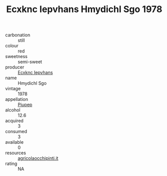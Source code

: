 :PROPERTIES:
:ID:                     85e842eb-6c8c-4952-b6d4-f6eb5c4218e9
:END:
#+TITLE: Ecxknc Iepvhans Hmydichl Sgo 1978

- carbonation :: still
- colour :: red
- sweetness :: semi-sweet
- producer :: [[id:e9b35e4c-e3b7-4ed6-8f3f-da29fba78d5b][Ecxknc Iepvhans]]
- name :: Hmydichl Sgo
- vintage :: 1978
- appellation :: [[id:7fc7af1a-b0f4-4929-abe8-e13faf5afc1d][Piupep]]
- alcohol :: 12.6
- acquired :: 3
- consumed :: 3
- available :: 0
- resources :: [[http://www.agricolaocchipinti.it/it/vinicontrada][agricolaocchipinti.it]]
- rating :: NA


